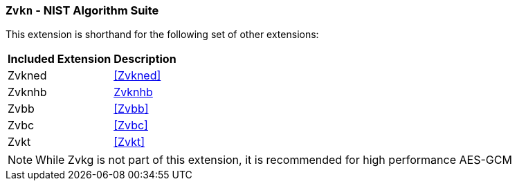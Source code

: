 [[zvkn,Zvkn]]
=== `Zvkn` - NIST Algorithm Suite

This extension is shorthand for the following set of other extensions:

[%autowidth]
[%header,cols="^2,4"]
|===
|Included Extension
|Description


| Zvkned  | <<Zvkned>>
| Zvknhb  | <<zvknh,Zvknhb>>
| Zvbb    | <<Zvbb>>
| Zvbc    | <<Zvbc>>
| Zvkt    | <<Zvkt>>
|===

[NOTE]
====
While Zvkg is not part of this extension, it is recommended for high performance AES-GCM
====

